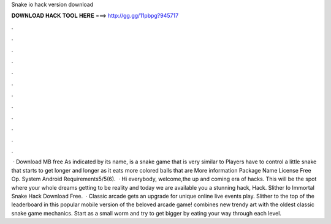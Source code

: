 Snake io hack version download

𝐃𝐎𝐖𝐍𝐋𝐎𝐀𝐃 𝐇𝐀𝐂𝐊 𝐓𝐎𝐎𝐋 𝐇𝐄𝐑𝐄 ===> http://gg.gg/11pbpg?945717

.

.

.

.

.

.

.

.

.

.

.

.

 · Download MB free As indicated by its name,  is a snake game that is very similar to  Players have to control a little snake that starts to get longer and longer as it eats more colored balls that are More information Package Name  License Free Op. System Android Requirements5/5(6).  · Hi everybody, welcome,the up and coming era of hacks. This will be the spot where your whole dreams getting to be reality and today we are available you a stunning hack,  Hack. Slither Io Immortal Snake Hack Download Free.  · Classic arcade  gets an upgrade for unique online live events play. Slither to the top of the leaderboard in this popular mobile version of the beloved arcade game!  combines new trendy art with the oldest classic snake game mechanics. Start  as a small worm and try to get bigger by eating your way through each level.